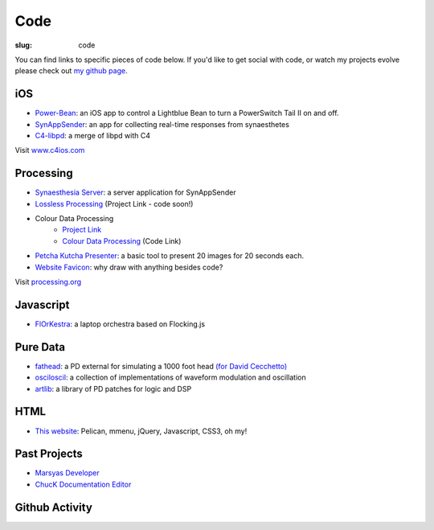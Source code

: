 Code
####
:slug: code

You can find links to specific pieces of code below. If you'd like to get social with code, or watch my projects evolve please check out `my github page <https://github.com/drart>`_.

iOS
---

-  `Power-Bean <https://github.com/drart/Power-Bean>`_: an iOS app to control a Lightblue Bean to turn a PowerSwitch Tail II on and off. 
-  `SynAppSender <https://github.com/drart/SynAppSender>`_: an app for collecting real-time responses from synaesthetes
-  `C4-libpd <https://github.com/drart/C4-libpd>`_: a merge of libpd with C4

Visit `www.c4ios.com <http://www.c4ios.com/>`_

Processing
----------

-  `Synaesthesia Server <https://github.com/drart/Synaesthesia2013>`_: a server application for SynAppSender
-  `Lossless Processing <http://www.losslessprocessing.tumblr.com>`_ (Project Link - code soon!)
-  Colour Data Processing 
    - `Project Link <http://www.colourdataprocessing.net>`_
    -  `Colour Data Processing <https://github.com/drart/Colour-Data-Processing>`_ (Code Link)
-  `Petcha Kutcha Presenter <https://gist.github.com/1226756>`_: a basic tool to present 20 images for 20 seconds each.
-  `Website Favicon <https://gist.github.com/1344171>`_: why draw with anything besides code? 

Visit `processing.org <http://www.processing.org>`_

.. {# ## Max/MSP + Max4Live - artlib2 (coming soon!): a library of logic and DSP devices for Max4Live #}

Javascript
----------

- `FlOrKestra <https://github.com/florkestra>`_: a laptop orchestra based on Flocking.js

Pure Data
---------

-  `fathead <https://github.com/drart/fathead>`_: a PD external for simulating a 1000 foot head `(for David Cecchetto) <http://www.davidcecchetto.net/>`_
-  `osciloscil <https://github.com/drart/osciloscil>`_: a collection of implementations of waveform modulation and oscillation
-  `artlib <https://github.com/drart/artlib>`_: a library of PD patches for logic and DSP

HTML
----

-  `This website <https://github.com/drart/adamtindale.com>`_:  Pelican, mmenu, jQuery, Javascript, CSS3, oh my!

Past Projects
-------------

-  `Marsyas Developer <http://www.marsyas.info>`_
-  `ChucK Documentation Editor <http://chuck.cs.princeton.edu>`_

Github Activity
---------------

.. raw:: html

    <ul id="activity" style="list-style-type: none;"></ul>
    <script src="//cdnjs.cloudflare.com/ajax/libs/jquery-timeago/0.11.4/jquery.timeago.js"></script>
    <script>!$.fn.timeago && document.write(unescape('%3Cscript src="/js/jquery.timeago.js"%3E%3C/script%3E'))</script>
    <script type="text/javascript" src="/theme/js/jquery.github-activity.js"></script>
    <script type="text/javascript">
         $("ul#activity").githubActivityFor('drart'); ;
    </script>

